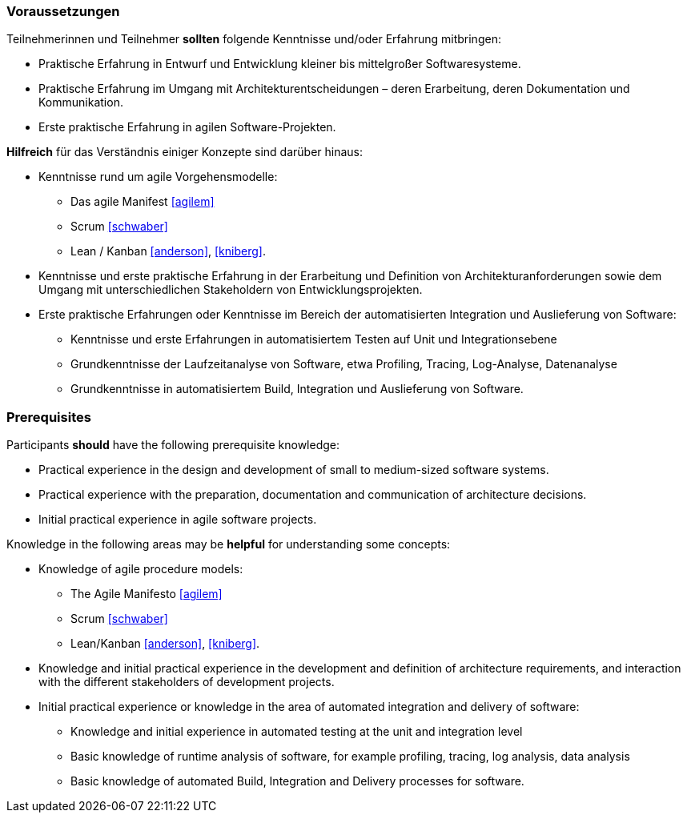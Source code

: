 // tag::DE[]
=== Voraussetzungen

Teilnehmerinnen und Teilnehmer **sollten** folgende Kenntnisse und/oder Erfahrung mitbringen:

- Praktische Erfahrung in Entwurf und Entwicklung kleiner bis mittelgroßer Softwaresysteme.
- Praktische Erfahrung im Umgang mit Architekturentscheidungen – deren Erarbeitung, deren Dokumentation und Kommunikation.
- Erste praktische Erfahrung in agilen Software-Projekten.

**Hilfreich** für das Verständnis einiger Konzepte sind darüber hinaus:

- Kenntnisse rund um agile Vorgehensmodelle:
    * Das agile Manifest <<agilem>>
    * Scrum <<schwaber>>
    * Lean / Kanban <<anderson>>, <<kniberg>>.
- Kenntnisse und erste praktische Erfahrung in der Erarbeitung und Definition von Architekturanforderungen sowie dem Umgang mit unterschiedlichen Stakeholdern von Entwicklungsprojekten.
- Erste praktische Erfahrungen oder Kenntnisse im Bereich der automatisierten Integration und Auslieferung von Software:
    * Kenntnisse und erste Erfahrungen in automatisiertem Testen auf Unit und Integrationsebene
    * Grundkenntnisse der Laufzeitanalyse von Software, etwa Profiling, Tracing, Log-Analyse, Datenanalyse
    * Grundkenntnisse in automatisiertem Build, Integration und Auslieferung von Software.
// end::DE[]

// tag::EN[]
=== Prerequisites

Participants **should** have the following prerequisite knowledge:

- Practical experience in the design and development of small to medium-sized software systems.
- Practical experience with the preparation, documentation and communication of architecture decisions.
- Initial practical experience in agile software projects.

Knowledge in the following areas may be **helpful** for understanding some concepts:

- Knowledge of agile procedure models:
    * The Agile Manifesto <<agilem>>
    * Scrum <<schwaber>>
    * Lean/Kanban <<anderson>>, <<kniberg>>.
- Knowledge and initial practical experience in the development and definition of architecture requirements, and interaction with the different stakeholders of development projects.
- Initial practical experience or knowledge in the area of automated integration and delivery of software:
    * Knowledge and initial experience in automated testing at the unit and integration level
    * Basic knowledge of runtime analysis of software, for example profiling, tracing, log analysis, data analysis
    * Basic knowledge of automated Build, Integration and Delivery processes for software.
// end::EN[]
